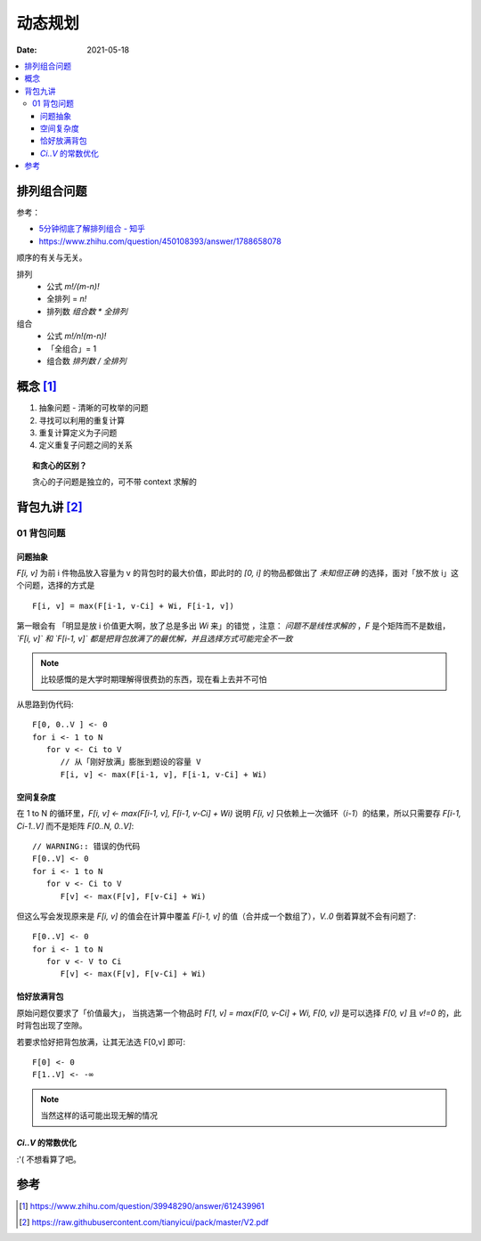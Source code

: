 ========
动态规划
========

:date: 2021-05-18

.. contents::
   :local:

排列组合问题
=================

参考：

- `5分钟彻底了解排列组合 - 知乎 <https://zhuanlan.zhihu.com/p/41855459>`_
- https://www.zhihu.com/question/450108393/answer/1788658078

顺序的有关与无关。

排列
   - 公式  `m!/(m-n)!`
   - 全排列 = `n!`
   - 排列数 `组合数 * 全排列`

组合
   - 公式 `m!/n!(m-n)!`
   - 「全组合」= 1
   - 组合数 `排列数 / 全排列`

概念 [#]_
=========

1. 抽象问题 - 清晰的可枚举的问题
2. 寻找可以利用的重复计算
3. 重复计算定义为子问题
4. 定义重复子问题之间的关系


.. topic:: 和贪心的区别？

   贪心的子问题是独立的，可不带 context 求解的

背包九讲 [#]_
=============

.. _01-pack:

01 背包问题
~~~~~~~~~~~

问题抽象
^^^^^^^^

`F[i, v]` 为前 i 件物品放入容量为 v 的背包时的最大价值，即此时的 `[0, i]` 的物品都做出了 *未知但正确* 的选择，面对「放不放 i」这个问题，选择的方式是 ::

   F[i, v] = max(F[i-1, v-Ci] + Wi, F[i-1, v])

第一眼会有 「明显是放 i 价值更大啊，放了总是多出 `Wi` 来」的错觉 ，注意： *问题不是线性求解的* ，`F` 是个矩阵而不是数组， *`F[i, v]` 和 `F[i-1, v]` 都是把背包放满了的最优解，并且选择方式可能完全不一致*

.. note:: 比较感慨的是大学时期理解得很费劲的东西，现在看上去并不可怕

从思路到伪代码::

   F[0, 0..V ] <- 0
   for i <- 1 to N
      for v <- Ci to V
         // 从「刚好放满」膨胀到题设的容量 V
         F[i, v] <- max(F[i-1, v], F[i-1, v-Ci] + Wi)

空间复杂度
^^^^^^^^^^

在 1 to N 的循环里，`F[i, v] <- max(F[i-1, v], F[i-1, v-Ci] + Wi)` 说明 `F[i, v]` 只依赖上一次循环（`i-1`）的结果，所以只需要存 `F[i-1, Ci-1..V]` 而不是矩阵 `F[0..N, 0..V]`::

   // WARNING:: 错误的伪代码
   F[0..V] <- 0
   for i <- 1 to N
      for v <- Ci to V
         F[v] <- max(F[v], F[v-Ci] + Wi)

但这么写会发现原来是 `F[i, v]` 的值会在计算中覆盖 `F[i-1, v]` 的值（合并成一个数组了），`V..0` 倒着算就不会有问题了::

   F[0..V] <- 0
   for i <- 1 to N
      for v <- V to Ci
         F[v] <- max(F[v], F[v-Ci] + Wi)

恰好放满背包
^^^^^^^^^^^^

原始问题仅要求了「价值最大」， 当挑选第一个物品时 `F[1, v] = max(F[0, v-Ci] + Wi, F[0, v])` 是可以选择 `F[0, v]` 且 `v!=0` 的，此时背包出现了空隙。

若要求恰好把背包放满，让其无法选 F[0,v] 即可::

   F[0] <- 0
   F[1..V] <- -∞

.. note:: 当然这样的话可能出现无解的情况

`Ci..V` 的常数优化
^^^^^^^^^^^^^^^^^^

:'( 不想看算了吧。

参考
====

.. [#] https://www.zhihu.com/question/39948290/answer/612439961
.. [#] https://raw.githubusercontent.com/tianyicui/pack/master/V2.pdf

